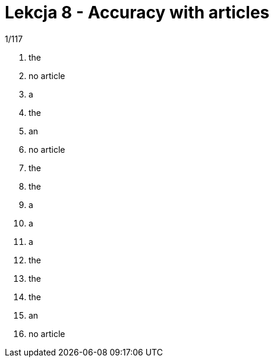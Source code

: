 = Lekcja 8 - Accuracy with articles

.1/117

. the
. no article
. a
. the
. an
. no article
. the
. the
. a
. a
. a
. the
. the
. the
. an
. no article
